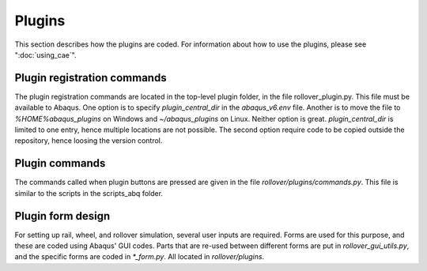Plugins
*********

This section describes how the plugins are coded. For information about
how to use the plugins, please see ":doc:`using_cae`". 

Plugin registration commands
-----------------------------

The plugin registration commands are located in the top-level plugin 
folder, in the file rollover_plugin.py. This file must be available to 
Abaqus. One option is to specify `plugin_central_dir` in the 
`abaqus_v6.env` file. Another is to move the file to 
`%HOME%\abaqus_plugins` on Windows and `~/abaqus_plugins` on Linux. 
Neither option is great. 
`plugin_central_dir` is limited to one entry, hence 
multiple locations are not possible. The second option require code to
be copied outside the repository, hence loosing the version control.

Plugin commands
---------------

The commands called when plugin buttons are pressed are given in 
the file `rollover/plugins/commands.py`. This file is similar to the 
scripts in the scripts_abq folder. 

Plugin form design
------------------

For setting up rail, wheel, and rollover simulation, several user inputs
are required. Forms are used for this purpose, and these are coded using
Abaqus' GUI codes. Parts that are re-used between different forms are 
put in `rollover_gui_utils.py`, and the specific forms are coded in 
`*_form.py`. All located in `rollover/plugins`. 

